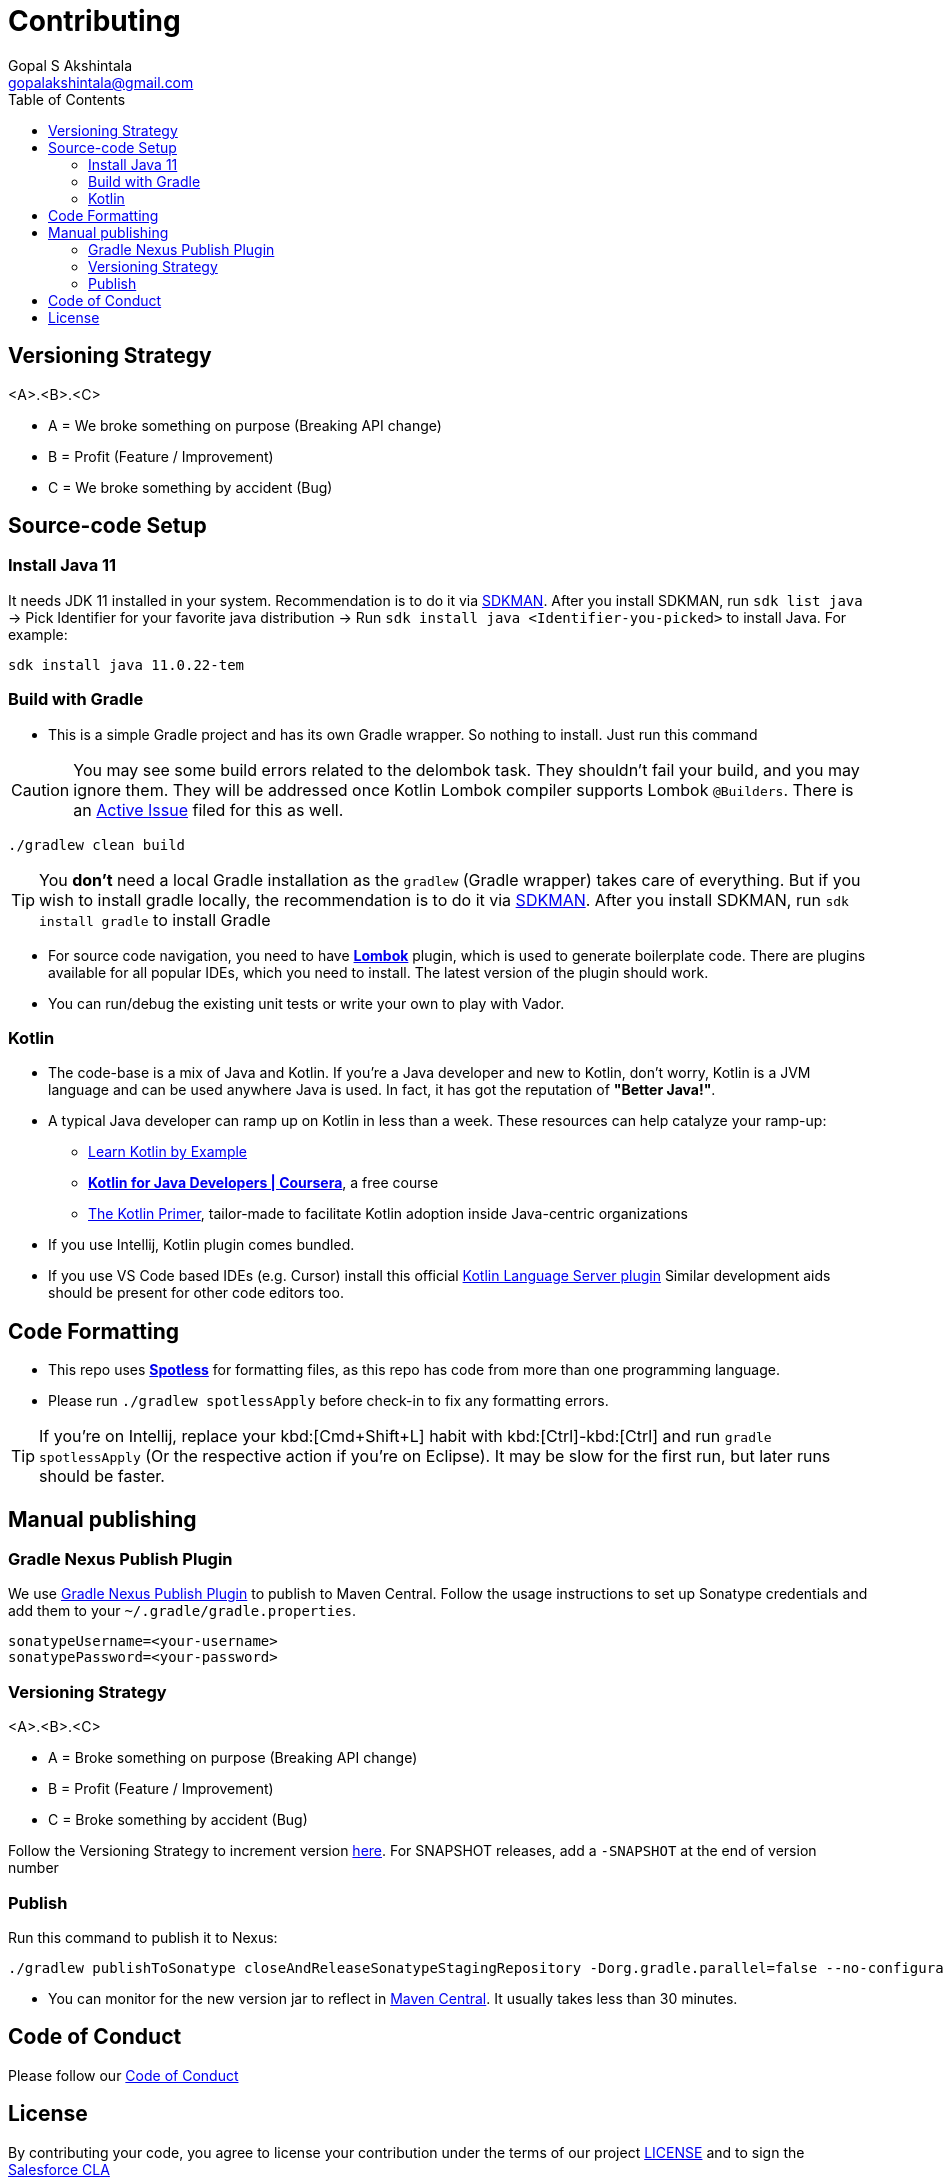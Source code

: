 = Contributing
Gopal S Akshintala <gopalakshintala@gmail.com>
:Revision: 1.0
ifdef::env-github[]
:tip-caption: :bulb:
:note-caption: :information_source:
:important-caption: :heavy_exclamation_mark:
:caution-caption: :fire:
:warning-caption: :warning:
endif::[]
:icons: font
ifdef::env-github[]
:tip-caption: :bulb:
:note-caption: :information_source:
:important-caption: :heavy_exclamation_mark:
:caution-caption: :fire:
:warning-caption: :warning:
endif::[]
:hide-uri-scheme:
:imagesdir: images
:toc:

[#_versioning_strategy]
== Versioning Strategy

====
<A>.<B>.<C>
====

* A = We broke something on purpose (Breaking API change)
* B = Profit (Feature / Improvement)
* C = We broke something by accident (Bug)

== Source-code Setup

=== Install Java 11

It needs JDK 11 installed in your system.
Recommendation is to do it via https://sdkman.io/install[SDKMAN].
After you install SDKMAN,
run `sdk list java` -> Pick Identifier for your favorite java distribution -> Run `sdk install java <Identifier-you-picked>`
to install Java. For example:

[source,bash]
----
sdk install java 11.0.22-tem
----

=== Build with Gradle

* This is a simple Gradle project and has its own Gradle wrapper. So nothing to install. Just run this command

CAUTION: You may see some build errors related to the delombok task.
They shouldn't fail your build, and you may ignore them.
They will be addressed once Kotlin Lombok compiler supports Lombok `@Builders`.
There is an https://youtrack.jetbrains.com/issue/KT-46959[Active Issue] filed for this as well.

[source,bash]
----
./gradlew clean build
----

TIP: You *don't* need a local Gradle installation as the `gradlew` (Gradle wrapper) takes care of everything. But if you wish to install gradle locally, the recommendation is to  do it via https://sdkman.io/install[SDKMAN]. After you install SDKMAN, run `sdk install gradle` to install Gradle

* For source code navigation, you need to have https://projectlombok.org/[*Lombok*] plugin, which is used to generate boilerplate code.
There are plugins available for all popular IDEs, which you need to install.
The latest version of the plugin should work.
* You can run/debug the existing unit tests or write your own to play with Vador.

=== Kotlin

* The code-base is a mix of Java and Kotlin.
If you're a Java developer and new to Kotlin, don't worry, Kotlin is a JVM language and can be used anywhere Java is used.
In fact, it has got the reputation of *"Better Java!"*.
* A typical Java developer can ramp up on Kotlin in less than a week. These resources can help catalyze your ramp-up:
** https://play.kotlinlang.org/byExample/overview[Learn Kotlin by Example]
** https://www.coursera.org/learn/kotlin-for-java-developers[*Kotlin for Java Developers | Coursera*], a free course
** https://www.kotlinprimer.com/[The Kotlin Primer], tailor-made to facilitate Kotlin adoption inside Java-centric organizations
* If you use Intellij, Kotlin plugin comes bundled.
* If you use VS Code based IDEs (e.g. Cursor) install this official https://github.com/Kotlin/kotlin-lsp[Kotlin Language Server plugin]
Similar development aids should be present for other code editors too.

== Code Formatting

* This repo uses https://github.com/diffplug/spotless[*Spotless*] for formatting files, as this repo has code from more than one programming language.
* Please run `./gradlew spotlessApply` before check-in to fix any formatting errors.

TIP: If you're on Intellij, replace your kbd:[Cmd+Shift+L] habit with kbd:[Ctrl]-kbd:[Ctrl] and run `gradle spotlessApply` (Or the respective action if you're on Eclipse).
It may be slow for the first run, but later runs should be faster.

== Manual publishing

=== Gradle Nexus Publish Plugin

We use https://github.com/gradle-nexus/publish-plugin#publishing-to-maven-central-via-sonatype-central[Gradle Nexus Publish Plugin]
to publish to Maven Central. Follow the usage instructions to set up Sonatype credentials and add them to your `~/.gradle/gradle.properties`.

[source,bash]
----
sonatypeUsername=<your-username>
sonatypePassword=<your-password>
----

=== Versioning Strategy

====
<A>.<B>.<C>
====

* A = Broke something on purpose (Breaking API change)
* B = Profit (Feature / Improvement)
* C = Broke something by accident (Bug)

Follow the Versioning Strategy to increment version link:buildSrc/{sourcedir}/Config.kt[here].
For SNAPSHOT releases, add a `-SNAPSHOT` at the end of version number

=== Publish

Run this command to publish it to Nexus:

[source,bash]
----
./gradlew publishToSonatype closeAndReleaseSonatypeStagingRepository -Dorg.gradle.parallel=false --no-configuration-cache
----

* You can monitor for the new version jar to reflect in https://repo1.maven.org/maven2/com/salesforce/vador/vador/[Maven Central]. It usually takes less than 30 minutes.

== Code of Conduct
Please follow our link:CODE_OF_CONDUCT.md[Code of Conduct]

== License
By contributing your code,
you agree to license your contribution under the terms of our project link:LICENSE[]
and to sign the https://cla.salesforce.com/sign-cla[Salesforce CLA]
